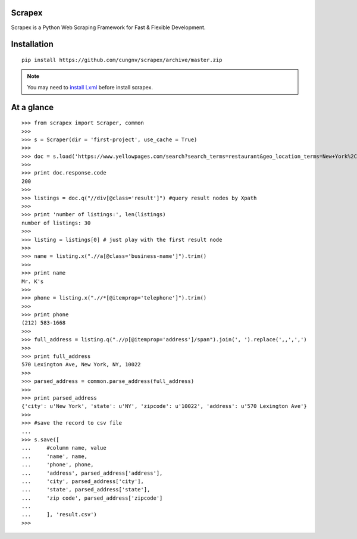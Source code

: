 Scrapex
=======
Scrapex is a Python Web Scraping Framework for Fast & Flexible Development.

Installation
============
::

    pip install https://github.com/cungnv/scrapex/archive/master.zip
    
.. note:: 

	You may need to `install Lxml`_ before install scrapex.

.. _install Lxml: http://lxml.de/installation.html

At a glance
===========
::

    >>> from scrapex import Scraper, common
    >>> 
    >>> s = Scraper(dir = 'first-project', use_cache = True)
    >>> 
    >>> doc = s.load('https://www.yellowpages.com/search?search_terms=restaurant&geo_location_terms=New+York%2C+NY')
    >>> 
    >>> print doc.response.code
    200
    >>> 
    >>> listings = doc.q("//div[@class='result']") #query result nodes by Xpath
    >>> 
    >>> print 'number of listings:', len(listings)
    number of listings: 30
    >>> 
    >>> listing = listings[0] # just play with the first result node
    >>> 
    >>> name = listing.x(".//a[@class='business-name']").trim()
    >>> 
    >>> print name
    Mr. K's
    >>> 
    >>> phone = listing.x(".//*[@itemprop='telephone']").trim()
    >>> 
    >>> print phone
    (212) 583-1668
    >>> 
    >>> full_address = listing.q(".//p[@itemprop='address']/span").join(', ').replace(',,',',')
    >>> 
    >>> print full_address
    570 Lexington Ave, New York, NY, 10022
    >>> 
    >>> parsed_address = common.parse_address(full_address)
    >>> 
    >>> print parsed_address
    {'city': u'New York', 'state': u'NY', 'zipcode': u'10022', 'address': u'570 Lexington Ave'}
    >>> 
    >>> #save the record to csv file
    ... 
    >>> s.save([
    ...     #column name, value
    ...     'name', name,
    ...     'phone', phone,
    ...     'address', parsed_address['address'],
    ...     'city', parsed_address['city'],
    ...     'state', parsed_address['state'],
    ...     'zip code', parsed_address['zipcode']
    ... 
    ...     ], 'result.csv')
    >>> 

